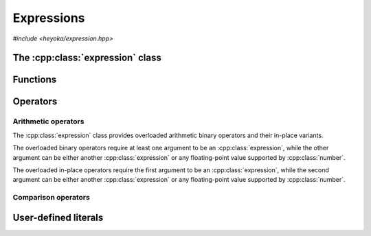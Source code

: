 Expressions
===========

.. cpp:namespace-push:: heyoka

*#include <heyoka/expression.hpp>*

The :cpp:class:`expression` class
---------------------------------

.. cpp:class:: expression

   Class to represent symbolic expressions.

   This is the main class used to represent mathematical expressions in heyoka.
   It is a union of several types:

   - :ref:`symbolic variables <api_variable>`,
   - :ref:`numerical constants <api_number>`,
   - :ref:`runtime parameters <api_param>`,
   - :ref:`n-ary functions <api_func>`.

   Because expressions are essentially `trees <https://en.wikipedia.org/wiki/Tree_(data_structure)>`__,
   we refer to these types as the *node types* of an expression.

   Expressions can be created in a variety of ways. After creation, expressions
   can be combined via :ref:`arithmetic operators <api_ex_ops>` and :ref:`mathematical functions <api_math>`
   to form new expressions of arbitrary complexity.

   Expressions which consist of a single :ref:`variable <api_variable>` or a single
   :ref:`constant <api_number>`/:ref:`parameter <api_param>` are referred to as
   *elementary* expressions.

   Expressions provide an immutable API: after creation, an expression cannot be changed in-place
   (except via assignment or swapping).

   .. cpp:type:: value_type = std::variant<number, variable, func, param>

      The union of node types.

   .. cpp:function:: expression() noexcept

      Default constructor.

      This constructor initialises the expression to a double-precision :ref:`number <api_number>` with a value of zero.

   .. cpp:function:: explicit expression(float x) noexcept

   .. cpp:function:: explicit expression(double x) noexcept

   .. cpp:function:: explicit expression(long double x) noexcept

   .. cpp:function:: explicit expression(mppp::real128 x) noexcept

   .. cpp:function:: explicit expression(mppp::real x)

      Constructors from floating-point objects.

      These constructors initialise the expression to a floating-point :ref:`number <api_number>` with the input value *x*.
      Expressions can be constructed from objects of any floating-point type supported by :ref:`number <api_number>`.

      :param x: the construction argument.

      :exception: any exception raised by the copy constructor of :cpp:class:`mppp::real`.

   .. cpp:function:: explicit expression(std::string s)

      Constructor from variable name.

      This constructor initialises the expression to a :ref:`variable <api_variable>` constructed from the
      input string *s*.

      :param s: the variable name.

      :exception: any exception thrown by the copy constructor of ``std::string``.

   .. cpp:function:: explicit expression(number x)

   .. cpp:function:: explicit expression(variable x)

   .. cpp:function:: explicit expression(func x) noexcept

   .. cpp:function:: explicit expression(param x) noexcept

      Constructors from objects of the node types.

      These constructors will initialise the internal union with the input argument *x*.

      :param x: the construction argument.

      :exception: any exception raised by the copy constructor of :cpp:class:`number` or :cpp:class:`variable`.

   .. cpp:function:: expression(const expression &)

   .. cpp:function:: expression(expression &&) noexcept

   .. cpp:function:: expression &operator=(const expression &)

   .. cpp:function:: expression &operator=(expression &&) noexcept

   .. cpp:function:: ~expression()

      Expressions are copy/move constructible/assignable and destructible.

      Note that because :cpp:class:`func` employs reference semantics, copying/assigning
      a non-elementary expression is a constant-time operation.

      :exception: any exception thrown by the copy constructor/copy assignment operators of the active node types.

   .. cpp:function:: [[nodiscard]] const value_type &value() const noexcept

      Const accessor to the internal union.

      :return: a const reference to the internal :cpp:type:`value_type` instance.

Functions
---------

.. cpp:function:: template <typename Arg0, typename... Args> auto make_vars(const Arg0 &str, const Args &...strs)

   Create variable expressions from strings.

   This function will return one or more :cpp:class:`expression` instances
   containing :cpp:class:`variables <variable>` constructed from the input arguments.
   If a single argument is supplied, a single expression is returned. Otherwise, a ``std::array`` of
   expressions (one for each argument) is returned.

   This function is enabled only if all input arguments are convertible to ``std::string``.

   :param str: the first string argument.
   :param strs: the remaining string arguments.

   :return: one or more expressions constructed from *str* and *strs*.

   :exception: any exception thrown by constructing ``std::string`` objects.

   Example
   ~~~~~~~

   .. code-block:: c++

      auto x = make_vars("x");
      auto [y, z] = make_vars("y", "z");

.. _api_ex_ops:

Operators
---------

Arithmetic operators
^^^^^^^^^^^^^^^^^^^^

The :cpp:class:`expression` class provides overloaded arithmetic binary operators and their in-place variants.

The overloaded binary operators require at least one argument to be an :cpp:class:`expression`, while
the other argument can be
either another :cpp:class:`expression` or any floating-point value supported by :cpp:class:`number`.

The overloaded in-place operators require the first argument to be an :cpp:class:`expression`, while
the second argument can be
either another :cpp:class:`expression` or any floating-point value supported by :cpp:class:`number`.

Comparison operators
^^^^^^^^^^^^^^^^^^^^

.. cpp:function:: bool operator==(const expression &e1, const expression &e2) noexcept

.. cpp:function:: bool operator!=(const expression &e1, const expression &e2) noexcept

   Expression (in)equality.

   These operators compare *e1* and *e2* for **structural** equality. That is, two expressions are considered
   equal if the underlying symbolic trees are identical. It is important to emphasise that while structural
   equality implies mathematical equivalence, the opposite is not true: it is possible to define
   structurally-different expressions which are mathematically equivalent, such as
   :math:`\sin^2\left(x\right)+\cos^2\left(x\right)` and :math:`1`.

   :param e1: the first operand.
   :param e2: the second operand.

   :return: the result of the comparison.

User-defined literals
---------------------

.. cpp:function:: expression literals::operator""_flt(long double)

.. cpp:function:: expression literals::operator""_flt(unsigned long long)

.. cpp:function:: expression literals::operator""_dbl(long double)

.. cpp:function:: expression literals::operator""_dbl(unsigned long long)

.. cpp:function:: expression literals::operator""_ldbl(long double)

.. cpp:function:: expression literals::operator""_ldbl(unsigned long long)

.. cpp:function:: template <char... Chars> expression literals::operator""_f128()
